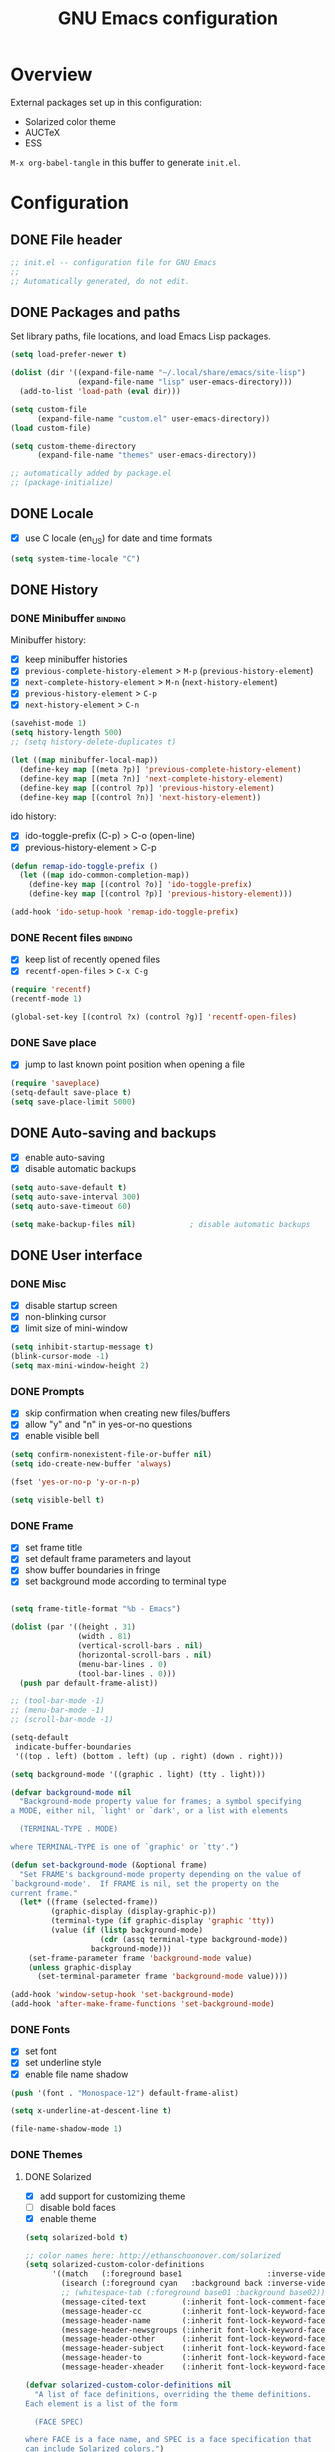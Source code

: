 #+TITLE: GNU Emacs configuration

* Overview
External packages set up in this configuration:
- Solarized color theme
- AUCTeX
- ESS

~M-x org-babel-tangle~ in this buffer to generate ~init.el~.

* Configuration
:PROPERTIES:
:header-args:emacs-lisp: :tangle yes
:END:
** DONE File header

#+BEGIN_SRC emacs-lisp
  ;; init.el -- configuration file for GNU Emacs
  ;;
  ;; Automatically generated, do not edit.
#+END_SRC

** DONE Packages and paths

Set library paths, file locations, and load Emacs Lisp packages.

#+BEGIN_SRC emacs-lisp
  (setq load-prefer-newer t)

  (dolist (dir '((expand-file-name "~/.local/share/emacs/site-lisp")
                 (expand-file-name "lisp" user-emacs-directory)))
    (add-to-list 'load-path (eval dir)))

  (setq custom-file
        (expand-file-name "custom.el" user-emacs-directory))
  (load custom-file)

  (setq custom-theme-directory
        (expand-file-name "themes" user-emacs-directory))

  ;; automatically added by package.el
  ;; (package-initialize)
#+END_SRC

** DONE Locale

- [X] use C locale (en_US) for date and time formats

#+BEGIN_SRC emacs-lisp
  (setq system-time-locale "C")
#+END_SRC

** DONE History

*** DONE Minibuffer                                                 :binding:

Minibuffer history:

- [X] keep minibuffer histories
- [X] ~previous-complete-history-element~ > 
                                ~M-p~ (~previous-history-element~)
- [X] ~next-complete-history-element~ > ~M-n~ (~next-history-element~)
- [X] ~previous-history-element~ > ~C-p~
- [X] ~next-history-element~ > ~C-n~

#+BEGIN_SRC emacs-lisp
  (savehist-mode 1)
  (setq history-length 500)
  ;; (setq history-delete-duplicates t)

  (let ((map minibuffer-local-map))
    (define-key map [(meta ?p)] 'previous-complete-history-element)
    (define-key map [(meta ?n)] 'next-complete-history-element)
    (define-key map [(control ?p)] 'previous-history-element)
    (define-key map [(control ?n)] 'next-history-element))
#+END_SRC

ido history:

- [X] ido-toggle-prefix (C-p) > C-o (open-line)
- [X] previous-history-element > C-p

#+BEGIN_SRC emacs-lisp
  (defun remap-ido-toggle-prefix ()
    (let ((map ido-common-completion-map))
      (define-key map [(control ?o)] 'ido-toggle-prefix)
      (define-key map [(control ?p)] 'previous-history-element)))

  (add-hook 'ido-setup-hook 'remap-ido-toggle-prefix)
#+END_SRC

*** DONE Recent files                                               :binding:

- [X] keep list of recently opened files
- [X] ~recentf-open-files~ > ~C-x C-g~

#+BEGIN_SRC emacs-lisp
  (require 'recentf)
  (recentf-mode 1)

  (global-set-key [(control ?x) (control ?g)] 'recentf-open-files)
#+END_SRC

*** DONE Save place

- [X] jump to last known point position when opening a file

#+BEGIN_SRC emacs-lisp
  (require 'saveplace)
  (setq-default save-place t)
  (setq save-place-limit 5000)
#+END_SRC

** DONE Auto-saving and backups

- [X] enable auto-saving
- [X] disable automatic backups

#+BEGIN_SRC emacs-lisp
  (setq auto-save-default t)
  (setq auto-save-interval 300)
  (setq auto-save-timeout 60)

  (setq make-backup-files nil)            ; disable automatic backups
#+END_SRC

** DONE User interface
*** DONE Misc

- [X] disable startup screen
- [X] non-blinking cursor
- [X] limit size of mini-window

#+BEGIN_SRC emacs-lisp
  (setq inhibit-startup-message t)
  (blink-cursor-mode -1)
  (setq max-mini-window-height 2)
#+END_SRC

*** DONE Prompts

- [X] skip confirmation when creating new files/buffers
- [X] allow "y" and "n" in yes-or-no questions
- [X] enable visible bell

#+BEGIN_SRC emacs-lisp
  (setq confirm-nonexistent-file-or-buffer nil)
  (setq ido-create-new-buffer 'always)

  (fset 'yes-or-no-p 'y-or-n-p)

  (setq visible-bell t)
#+END_SRC

*** DONE Frame

- [X] set frame title
- [X] set default frame parameters and layout
- [X] show buffer boundaries in fringe
- [X] set background mode according to terminal type

#+BEGIN_SRC emacs-lisp

  (setq frame-title-format "%b - Emacs")

  (dolist (par '((height . 31)
                 (width . 81)
                 (vertical-scroll-bars . nil)
                 (horizontal-scroll-bars . nil)
                 (menu-bar-lines . 0)
                 (tool-bar-lines . 0)))
    (push par default-frame-alist))

  ;; (tool-bar-mode -1)
  ;; (menu-bar-mode -1)
  ;; (scroll-bar-mode -1)

  (setq-default
   indicate-buffer-boundaries
   '((top . left) (bottom . left) (up . right) (down . right)))

  (setq background-mode '((graphic . light) (tty . light)))

  (defvar background-mode nil
    "Background-mode property value for frames; a symbol specifying
  a MODE, either nil, `light' or `dark', or a list with elements

    (TERMINAL-TYPE . MODE)

  where TERMINAL-TYPE is one of `graphic' or `tty'.")

  (defun set-background-mode (&optional frame)
    "Set FRAME's background-mode property depending on the value of
  `background-mode'.  If FRAME is nil, set the property on the
  current frame."
    (let* ((frame (selected-frame))
           (graphic-display (display-graphic-p))
           (terminal-type (if graphic-display 'graphic 'tty))
           (value (if (listp background-mode)
                      (cdr (assq terminal-type background-mode))
                    background-mode)))
      (set-frame-parameter frame 'background-mode value)
      (unless graphic-display
        (set-terminal-parameter frame 'background-mode value))))

  (add-hook 'window-setup-hook 'set-background-mode)
  (add-hook 'after-make-frame-functions 'set-background-mode)
#+END_SRC

*** DONE Fonts

- [X] set font
- [X] set underline style
- [X] enable file name shadow

#+BEGIN_SRC emacs-lisp
  (push '(font . "Monospace-12") default-frame-alist)

  (setq x-underline-at-descent-line t)

  (file-name-shadow-mode 1)
#+END_SRC

*** DONE Themes

**** DONE Solarized

- [X] add support for customizing theme
- [ ] disable bold faces
- [X] enable theme

#+BEGIN_SRC emacs-lisp
  (setq solarized-bold t)

  ;; color names here: http://ethanschoonover.com/solarized
  (setq solarized-custom-color-definitions
        '((match   (:foreground base1                   :inverse-video t))
          (isearch (:foreground cyan   :background back :inverse-video t))
          ;; (whitespace-tab (:foreground base01 :background base02))
          (message-cited-text        (:inherit font-lock-comment-face))
          (message-header-cc         (:inherit font-lock-keyword-face))
          (message-header-name       (:inherit font-lock-keyword-face))
          (message-header-newsgroups (:inherit font-lock-keyword-face))
          (message-header-other      (:inherit font-lock-keyword-face))
          (message-header-subject    (:inherit font-lock-keyword-face))
          (message-header-to         (:inherit font-lock-keyword-face))
          (message-header-xheader    (:inherit font-lock-keyword-face))))

  (defvar solarized-custom-color-definitions nil
    "A list of face definitions, overriding the theme definitions.
  Each element is a list of the form

    (FACE SPEC)

  where FACE is a face name, and SPEC is a face specification that
  can include Solarized colors.")

  (defun solarized-merge-custom-color-definitions (defs)
    "Update DEFS with new definitions from
  `solarized-custom-color-definitions' and return the result."
    (dolist (newdef solarized-custom-color-definitions defs)
      (setq defs (cons (apply 'create-face-spec newdef)
                       (assq-delete-all (car newdef) defs)))))

  (advice-add 'solarized-color-definitions :filter-return
              'solarized-merge-custom-color-definitions)

  (defun solarized-enable (&optional args)
    "Enable theme Solarized.  Arguments are ignored."
    (enable-theme 'solarized))

  (add-hook 'after-make-frame-functions 'solarized-enable t)
  (add-hook 'window-setup-hook 'solarized-enable t)

  (add-to-list 'custom-theme-load-path
               (expand-file-name "emacs-color-theme-solarized"
                                 custom-theme-directory))

  (load-theme 'solarized t t)
#+END_SRC

** DONE Default whitespace style

- [X] only show tabs and trailing space by default

#+BEGIN_SRC emacs-lisp
  (setq whitespace-style '(face trailing tabs tab-mark))
#+END_SRC

** DONE Scrolling

- [X] enable "smooth" scrolling
- [X] preserve screen position

#+BEGIN_SRC emacs-lisp
  (setq scroll-margin 1
        scroll-step 1
        scroll-conservatively 500)
  (setq scroll-preserve-screen-position t)
#+END_SRC

** DONE Completion
*** DONE Completion lists                                           :binding:

- [X] ~previous-completion~ > ~p~
- [X] ~next-completion~ > ~n~
- [X] in ido mode: ~switch-to-completions~ > ~M-v~

#+BEGIN_SRC emacs-lisp
  (let ((map completion-list-mode-map))
    (define-key map [?p] 'previous-completion)
    (define-key map [?n] 'next-completion))

  (setq ido-completion-buffer "*Completions*")

  (defun ido-completion-list-binding ()
    (define-key ido-common-completion-map [(meta ?v)]
      'switch-to-completions))
  (add-hook 'ido-setup-hook 'ido-completion-list-binding)
#+END_SRC

*** DONE Minibuffer completion

- [X] ignore case when completing file/buffer names

#+BEGIN_SRC emacs-lisp
  (setq read-file-name-completion-ignore-case t)
  (setq read-buffer-completion-ignore-case t)
#+END_SRC

ido mode:
- [X] enable ido mode / ido everywhere
- [X] conditionally set ido-enable-prefix when reading file and
  directory names
- [X] exclude dot files from suggestions
- [ ] enable flex matching
- [X] make TAB cycle through suggestions

#+BEGIN_SRC emacs-lisp
  (require 'ido)
  (ido-mode 1)
  (ido-everywhere 1)

  (setq ido-auto-merge-work-directories-length -1)
  (setq ido-enable-dot-prefix nil)
  (with-eval-after-load 'ido
    (add-to-list 'ido-ignore-files "\\`\\."))

  (defvar ido-cur-item)			;prevent compiler warning

  ;; set `ido-enable-prefix' when completing file names
  (defun ido-enable-prefix-if-file-dir ()
    (when (or (eq ido-cur-item 'file) (eq ido-cur-item 'dir))
      (setq ido-enable-prefix t)))

  (add-hook 'ido-setup-hook 'ido-enable-prefix-if-file-dir)

  (setq ido-report-no-match nil)
  ;; (setq ido-enable-flex-matching t)
  (setq ido-cannot-complete-command 'ido-next-match) ; cycle
#+END_SRC

*** DONE Symbol completion                                          :binding:

- [X] ~dabbrev-expand~ (~M-/~) > ~M-ç~
- [X] ~dabbrev-completion~ (~C-M-/~) > ~M-Ç~
- [ ] ~completion-at-point~ (~C-M-i~, ~M-TAB~) > ~M-ñ~
- [X] use ~TAB~ for completion in addition to identation

#+BEGIN_SRC emacs-lisp
  (global-set-key [(meta ?ç)] 'dabbrev-expand)
  (global-set-key [(meta ?Ç)] 'dabbrev-completion)
  ;; (global-set-key [(meta ?ñ)] 'completion-at-point)

  (setq tab-always-indent 'complete)
#+END_SRC

** DONE Dired                                                       :binding:

- [X] add support for alternate set of listing switches
- [X] ~dired-toggle-listing-switches~ > ~{~
- [X] ~dired-refresh-buffer~ > ~f5~

#+BEGIN_SRC emacs-lisp
  (require 'dired)

  (define-key dired-mode-map [?{] 'dired-toggle-listing-switches)
  (define-key dired-mode-map [f5] 'dired-refresh-buffer)

  (setq dired-listing-switches "-hl")
  (setq dired-listing-switches-alt "-hla")

  (defcustom dired-listing-switches-alt "-l"
    "Alternate set of switches passed to `ls' for Dired.  Use
  `dired-toggle-listing-switches' to toggle between these switches
  and the normal switches in a Dired buffer."
    :type 'string :group 'dired)

  (defun dired-toggle-listing-switches ()
    "Toggle between normal listing switches and alternate listing
  switches in Dired buffers.  See `dired-listing-switches' and
  `dired-listing-switches-alt'."
    (interactive)
    (let* ((state (not (get 'dired-toggle-listing-switches
                            'saved-state)))
           (switches (if state
                         dired-listing-switches-alt
                       dired-listing-switches)))
      (put 'dired-toggle-listing-switches 'saved-state state)
      (if (dired-safe-switches-p switches)
          (progn
            (setq dired-actual-switches switches)
            (revert-buffer))
        (error "Unsafe switches: \"%s\"" switches))))

  (defun dired-refresh-buffer ()
    "Refresh Dired buffer without prompting for confirmation."
    (interactive)
    (unless (string= major-mode "dired-mode")
      (error "Not a Dired buffer"))
    (revert-buffer nil t)
    (message "Directory listing updated."))
#+END_SRC
** DONE Spelling

- [X] use spell-checker ~hunspell~
- [X] set default dictionary

#+BEGIN_SRC emacs-lisp
  ;; spelling

  (setq ispell-program-name "hunspell")
  (ispell-change-dictionary "en_GB" t)    ; default dictionary
#+END_SRC

** DONE Printing

- [X] set settings for PostScript hardcopies

#+BEGIN_SRC emacs-lisp
  (setq ps-paper-type 'a4)
  (setq ps-print-color-p nil)
  (setq ps-print-header nil)
  ;; possible fonts: Courier, Helvetica, NewCenturySchlbk, Palatino, Times
  (setq ps-font-family 'Courier)
  (setq ps-font-size 10)
#+END_SRC

** DONE Windows                                                     :binding:

- [X] ~revert-buffer~ > ~f5~
- [ ] ~other-window~ > ~C-TAB~ (~org-force-cycle-archived~)

#+BEGIN_SRC emacs-lisp
  (global-set-key [f5] 'revert-buffer)
  ;; (global-set-key [(control tab)] 'other-window)
#+END_SRC

** TODO Mouse

- [X] make middle-click paste at point position

#+BEGIN_SRC emacs-lisp
  (setq mouse-yank-at-point t)         ; don't move point when yanking
  ;; (setq select-active-regions 'only)
#+END_SRC

** TODO Clipboard

#+BEGIN_SRC emacs-lisp
  ;; (setq x-select-enable-primary nil)
  ;; (setq x-select-enable-clipboard t)
  ;; (setq x-select-enable-clipboard-manager t)
#+END_SRC

** TODO General editing

*** DONE Motion                                                     :binding:

- [X] double space marks end of sentence
- [X] ~backward-paragraph~ > ~M-p~
- [X] ~forward-paragraph~ > ~M-n~

#+BEGIN_SRC emacs-lisp
  (setq sentence-end-double-space t)
  (global-set-key [(meta ?n)] 'forward-paragraph)
  (global-set-key [(meta ?p)] 'backward-paragraph)
#+END_SRC

*** TODO Mark and region

#+BEGIN_SRC emacs-lisp
  ;; (transient-mark-mode 1)
#+END_SRC

*** TODO Formatting paragraphs

- [X] set default value for ~fill-column~
- [ ] ~unfill-paragraph~

#+BEGIN_SRC emacs-lisp
  (setq-default fill-column 70)

  ;; (defun unfill-paragraph ()
  ;;   "Takes a multi-line paragraph and makes it into a single line."
  ;;   (interactive)
  ;;   (let ((fill-column (point-max)))
  ;;     (fill-paragraph nil t)))
#+END_SRC

*** TODO Comments

- [ ] ~copy-and-comment~

#+BEGIN_SRC emacs-lisp
  ;; (defun copy-and-comment (beg end)
  ;;   "Insert a copy of the region and comment the original out."
  ;;   (interactive "r")
  ;;   (let ((p (copy-marker end)))
  ;;     (kill-ring-save beg end)
  ;;     (comment-region beg end)
  ;;     (goto-char p)
  ;;     (yank)
  ;;     (goto-char p)))
#+END_SRC

*** TODO Line operations

- [ ] ~copy-line~
- [ ] ~duplicate-line~

#+BEGIN_SRC emacs-lisp
  ;; (defun copy-line (arg)
  ;;   "Copy lines (as many as prefix argument) in the kill ring"
  ;;   (interactive "p")
  ;;   (kill-ring-save (line-beginning-position)
  ;;                (line-beginning-position (+ 1 arg)))
  ;;   (message "%d line%s copied" arg (if (= 1 arg) "" "s")))

  ;; ;; http://stackoverflow.com/questions/88399/
  ;; (defun duplicate-line (arg)
  ;;   "Duplicate current line, leaving point in lower line."
  ;;   (interactive "*p")
  ;;   (setq buffer-undo-list (cons (point) buffer-undo-list))
  ;;   (let ((bol (save-excursion (beginning-of-line) (point))) eol)
  ;;     (save-excursion
  ;;       (end-of-line)
  ;;       (setq eol (point))
  ;;       (let ((line (buffer-substring bol eol))
  ;;          (buffer-undo-list t)
  ;;          (count arg))
  ;;      (while (> count 0)
  ;;        (newline)         ;; because there is no newline in 'line'
  ;;        (insert line)
  ;;        (setq count (1- count))))
  ;;       (setq buffer-undo-list (cons (cons eol (point)) buffer-undo-list))))
  ;;   (next-line arg))

  ;; (global-set-key (kbd "C-c w")   'copy-line)
  ;; (global-set-key (kbd "C-c d")   'duplicate-line)
#+END_SRC

*** DONE Killing                                                    :binding:

- [ ] ~kill-line~ at start of line kills whole line
- [X] ~kill-whole-line~ (~C-S-backspace~) >
                                 ~C-x C-d~ (~ido-list-directory~)
- [X] ~delete-indentation~ (~M-^~) > ~M-+~
- [X] ~delete-horizontal-space~ (~M-\~) > ~M-¡~
- [X] ~delete-blank-lines~ (~C-x C-o~) > ~M-¿~

#+BEGIN_SRC emacs-lisp
  ;; (setq kill-whole-line t)

  (global-set-key [(control ?x) (control ?d)] 'kill-whole-line)
  (global-set-key [(meta ?+)] 'delete-indentation)
  (global-set-key [(meta ?¡)] 'delete-horizontal-space)
  (global-set-key [(meta ?¿)] 'delete-blank-lines)
#+END_SRC

** DONE Indentation

- [X] indent with spaces

#+BEGIN_SRC emacs-lisp
  (defun indent-style-tabs ()
    "Set the buffer-local variable `indent-tabs-mode' to t."
    (interactive)
    (setq indent-tabs-mode t))

  (defun indent-style-spaces ()
    "Set the buffer-local variable `indent-tabs-mode' to nil."
    (interactive)
    (setq indent-tabs-mode nil))

  (setq-default indent-tabs-mode nil)
#+END_SRC

** TODO Modes
*** DONE Default major modes

- [X] set text mode as default mode
- [X] plain text files (~*.te?xt~) use use org mode
- [X] compose mail with message mode

#+BEGIN_SRC emacs-lisp
  (setq-default major-mode 'text-mode)

  (add-to-list 'auto-mode-alist '("\\.te?xt\\'" . org-mode))

  (add-to-list 'magic-mode-alist '("From:" . message-mode))
#+END_SRC

*** DONE Text mode

- [X] enable auto-filling

#+BEGIN_SRC emacs-lisp
  (add-hook 'text-mode-hook 'auto-fill-mode)
#+END_SRC

*** TODO AUCTeX

#+BEGIN_SRC emacs-lisp
  (setq TeX-engine 'xetex)
  (setq TeX-PDF-mode t)

  (setq font-latex-fontify-script nil)
  (setq font-latex-fontify-sectioning 'color)

  (with-eval-after-load 'tex
    (when (boundp 'TeX-view-program-selection)
      (add-to-list 'TeX-view-program-selection '(output-pdf "xdg-open"))))

  (add-hook 'LaTeX-mode-hook 'turn-on-reftex)

  ;; (setq TeX-auto-save t)
  ;; (setq TeX-parse-self t)
  ;; http://tex.stackexchange.com/questions/124246/
  ;; (setq LaTeX-command-style
  ;;       '(("" "%(PDF)%(latex) -file-line-error %S%(PDFout)")))
#+END_SRC

*** TODO Org                                                        :binding:

#+BEGIN_SRC emacs-lisp
  (setq org-directory (expand-file-name "~/doc/org"))
  (setq org-default-notes-file
        (expand-file-name "todo.org" org-directory))

  ;; (global-set-key (kbd "C-c r") 'org-capture)

  (setq org-startup-folded t)
  (setq org-startup-truncated t)
  (setq org-startup-indented nil)

  (setq org-adapt-indentation nil)

  (setq org-insert-heading-respect-content t)
  (setq org-M-RET-may-split-line nil)

  (setq org-footnote-section nil)

  (setq org-export-with-author nil)
  (setq org-export-with-toc nil)
  (setq org-export-with-email nil)
  ;; (setq org-export-with-section-numbers nil)
  (setq org-export-with-creator nil)
  (setq org-html-validation-link nil)

  (defvar org-mode-map)                 ; prevent compiler warning

  (defun org-disable-control-tab ()
    (define-key org-mode-map [(control tab)] nil))

  (add-hook 'org-mode-hook 'org-disable-control-tab)
#+END_SRC

*** DONE Programming modes

- [X] set ~fill-column~
- [X] show matching parentheses
- [X] show white space
- [X] set file permissions when saving executable scripts

#+BEGIN_SRC emacs-lisp
  (setq prog-fill-column 76)

  (add-hook 'prog-mode-hook 'prog-set-fill-column)
  (add-hook 'prog-mode-hook 'show-paren-mode)
  (add-hook 'prog-mode-hook 'whitespace-mode)

  (add-hook 'after-save-hook
            'executable-make-buffer-file-executable-if-script-p)

  (defun prog-set-fill-column ()
    "Set the buffer-local variable `fill-column' according the
  value of `prog-fill-column'"
    (setq fill-column prog-fill-column))

  (defvar prog-fill-column fill-column
    "Value of `fill-column' in programming modes.")
#+END_SRC

*** DONE Lisp

- [X] enable eldoc-mode

#+BEGIN_SRC emacs-lisp
  (add-hook 'lisp-mode-hook 'eldoc-mode)
  (add-hook 'emacs-lisp-mode-hook 'eldoc-mode)
#+END_SRC

*** TODO Comint

#+BEGIN_SRC emacs-lisp
  ;; (let ((map comint-mode-map))
  ;;   (define-key map [(meta) ?p] 'comint-previous-matching-input-from-input)
  ;;   (define-key map [(meta) ?n] 'comint-next-matching-input-from-input))
#+END_SRC

*** TODO Python

#+BEGIN_SRC emacs-lisp
  ;; python mode (use the version bundled with emacs)
  (when (fboundp 'py-shell) (fmakunbound 'py-shell))
  (when (fboundp 'doctest-mode) (fmakunbound 'doctest-mode))
  (autoload 'python-mode "python" "Python editing mode (python.el)" t)
#+END_SRC

*** TODO ESS

#+BEGIN_SRC emacs-lisp
  ;; ess / try to not (require 'ess-site) as it slows down start-up
  (setq inferior-R-args "--no-save --quiet")
  (autoload 'R-mode "ess-site.el" "Major mode for editing R source." t)
  (autoload 'Rd-mode "ess-rd" "Major mode for editing R documentation." t)
  (add-to-list 'auto-mode-alist '("\\.[rR]\\'" . R-mode))
  (add-to-list 'auto-mode-alist '("\\.[Rr]out" . R-transcript-mode))
  (add-to-list 'auto-mode-alist '("\\.Rd\\'" . Rd-mode))
  (add-to-list 'interpreter-mode-alist '("Rscript" . R-mode))
  (add-to-list 'interpreter-mode-alist '("r" . R-mode))
  ;; enable hide-show to allow roxygen comments be un/folded with <TAB>
  (setq ess-roxy-hide-show-p t)
#+END_SRC

* Notes

** DONE Key sequence formats
See section "Key Sequences" in Emacs Lisp Reference manual.  Vector format
is to be preferred.

*** String format
- Control and Meta character events: ~\C-~ ~\M-~
- ~TAB~, ~RET~, ~ESC~, ~DEL~ evencts: ~\t~ ~\r~ ~\e~ ~\d~
- Alphanumeric characters: ~a~ ~b~ ...

Example: ~"\C-xl"~

Sequences with non-ASCII characters or function keys cannot be represented
as strings.

*** Vector format
Key sequences represented as ~[event1 event2 ...]~ where ~eventN~ is
an event in Lisp form:

- Single characters: ~?a~ ~?b~ ~?c~ ...
- Event modifiers (escape format): ~\C-~ ~\M-~
- Event modifiers (in lists): ~meta~ ~control~ ~shift~ ~hyper~ ~super~
  ~alt~
- Function keys: ~backspace~ ~tab~ ~newline~ ~return~ ~delete~ ~left~
  ~up~ ~right~ ~down~ ~f1~ ~f2~ ~f3~ ...

Examples: ~[(control ?x) ?l]~ (same as ~[?\C-x ?l]~), ~[backspace]~,
~[(hyper left)]~ ...

** TODO Unbound keys
Unbound keys in ES layout:
- ~M-+~
- ~M-¡~
- ~M-S-¡~
- ~M-S-'~
- ~M-ñ~
- ~M-S-ñ~
- ~M-ç~
- ~M-S-ç~
- ~M-S-<a-z>~

* Footer

#+BEGIN_SRC emacs-lisp
  ;; Local Variables:
  ;; eval: (defun write-init-file-and-compile ()
  ;;         (and (y-or-n-p "Write source and byte-compile? ")
  ;;              (org-babel-tangle)
  ;;              (byte-compile-file
  ;;               (replace-regexp-in-string
  ;;                "\\.org\\'" ".el" (buffer-file-name)))))
  ;; eval: (add-hook 'after-save-hook 'write-init-file-and-compile nil t)
  ;; End:
#+END_SRC
